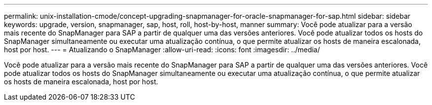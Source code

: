 ---
permalink: unix-installation-cmode/concept-upgrading-snapmanager-for-oracle-snapmanager-for-sap.html 
sidebar: sidebar 
keywords: upgrade, version, snapmanager, sap, host, roll, host-by-host, manner 
summary: Você pode atualizar para a versão mais recente do SnapManager para SAP a partir de qualquer uma das versões anteriores. Você pode atualizar todos os hosts do SnapManager simultaneamente ou executar uma atualização contínua, o que permite atualizar os hosts de maneira escalonada, host por host. 
---
= Atualizando o SnapManager
:allow-uri-read: 
:icons: font
:imagesdir: ../media/


[role="lead"]
Você pode atualizar para a versão mais recente do SnapManager para SAP a partir de qualquer uma das versões anteriores. Você pode atualizar todos os hosts do SnapManager simultaneamente ou executar uma atualização contínua, o que permite atualizar os hosts de maneira escalonada, host por host.
